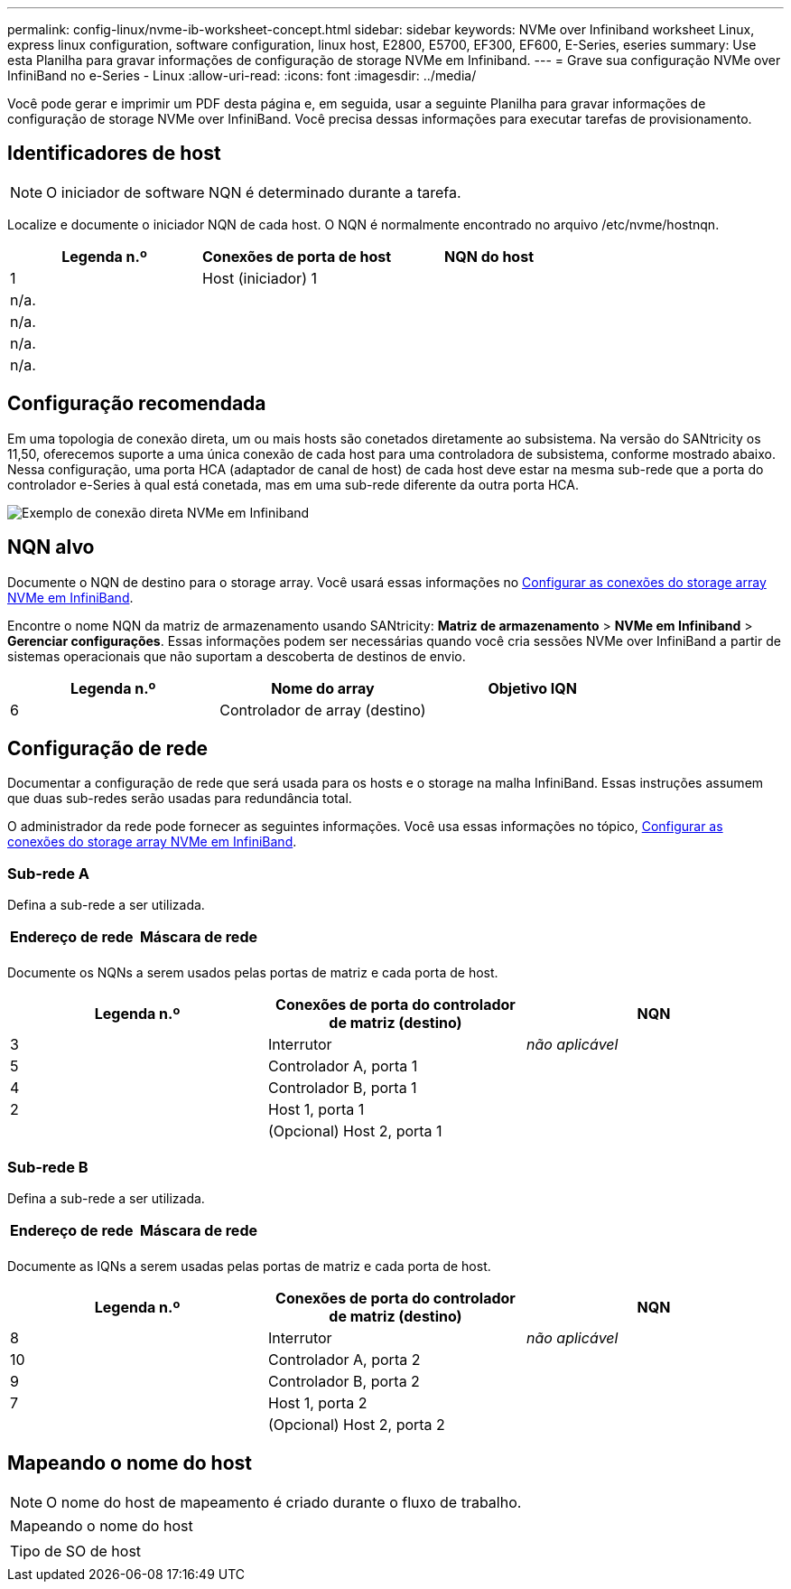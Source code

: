 ---
permalink: config-linux/nvme-ib-worksheet-concept.html 
sidebar: sidebar 
keywords: NVMe over Infiniband worksheet Linux, express linux configuration, software configuration, linux host, E2800, E5700, EF300, EF600, E-Series, eseries 
summary: Use esta Planilha para gravar informações de configuração de storage NVMe em Infiniband. 
---
= Grave sua configuração NVMe over InfiniBand no e-Series - Linux
:allow-uri-read: 
:icons: font
:imagesdir: ../media/


[role="lead"]
Você pode gerar e imprimir um PDF desta página e, em seguida, usar a seguinte Planilha para gravar informações de configuração de storage NVMe over InfiniBand. Você precisa dessas informações para executar tarefas de provisionamento.



== Identificadores de host


NOTE: O iniciador de software NQN é determinado durante a tarefa.

Localize e documente o iniciador NQN de cada host. O NQN é normalmente encontrado no arquivo /etc/nvme/hostnqn.

|===
| Legenda n.º | Conexões de porta de host | NQN do host 


 a| 
1
 a| 
Host (iniciador) 1
 a| 



 a| 
n/a.
 a| 
 a| 



 a| 
n/a.
 a| 
 a| 



 a| 
n/a.
 a| 
 a| 



 a| 
n/a.
 a| 
 a| 

|===


== Configuração recomendada

Em uma topologia de conexão direta, um ou mais hosts são conetados diretamente ao subsistema. Na versão do SANtricity os 11,50, oferecemos suporte a uma única conexão de cada host para uma controladora de subsistema, conforme mostrado abaixo. Nessa configuração, uma porta HCA (adaptador de canal de host) de cada host deve estar na mesma sub-rede que a porta do controlador e-Series à qual está conetada, mas em uma sub-rede diferente da outra porta HCA.

image::../media/nvmeof_direct_connect.gif[Exemplo de conexão direta NVMe em Infiniband]



== NQN alvo

Documente o NQN de destino para o storage array. Você usará essas informações no xref:nvme-ib-configure-storage-connections-task.adoc[Configurar as conexões do storage array NVMe em InfiniBand].

Encontre o nome NQN da matriz de armazenamento usando SANtricity: *Matriz de armazenamento* > *NVMe em Infiniband* > *Gerenciar configurações*. Essas informações podem ser necessárias quando você cria sessões NVMe over InfiniBand a partir de sistemas operacionais que não suportam a descoberta de destinos de envio.

|===
| Legenda n.º | Nome do array | Objetivo IQN 


 a| 
6
 a| 
Controlador de array (destino)
 a| 

|===


== Configuração de rede

Documentar a configuração de rede que será usada para os hosts e o storage na malha InfiniBand. Essas instruções assumem que duas sub-redes serão usadas para redundância total.

O administrador da rede pode fornecer as seguintes informações. Você usa essas informações no tópico, xref:nvme-ib-configure-storage-connections-task.adoc[Configurar as conexões do storage array NVMe em InfiniBand].



=== Sub-rede A

Defina a sub-rede a ser utilizada.

|===
| Endereço de rede | Máscara de rede 


 a| 
 a| 

|===
Documente os NQNs a serem usados pelas portas de matriz e cada porta de host.

|===
| Legenda n.º | Conexões de porta do controlador de matriz (destino) | NQN 


 a| 
3
 a| 
Interrutor
 a| 
_não aplicável_



 a| 
5
 a| 
Controlador A, porta 1
 a| 



 a| 
4
 a| 
Controlador B, porta 1
 a| 



 a| 
2
 a| 
Host 1, porta 1
 a| 



 a| 
 a| 
(Opcional) Host 2, porta 1
 a| 

|===


=== Sub-rede B

Defina a sub-rede a ser utilizada.

|===
| Endereço de rede | Máscara de rede 


 a| 
 a| 

|===
Documente as IQNs a serem usadas pelas portas de matriz e cada porta de host.

|===
| Legenda n.º | Conexões de porta do controlador de matriz (destino) | NQN 


 a| 
8
 a| 
Interrutor
 a| 
_não aplicável_



 a| 
10
 a| 
Controlador A, porta 2
 a| 



 a| 
9
 a| 
Controlador B, porta 2
 a| 



 a| 
7
 a| 
Host 1, porta 2
 a| 



 a| 
 a| 
(Opcional) Host 2, porta 2
 a| 

|===


== Mapeando o nome do host


NOTE: O nome do host de mapeamento é criado durante o fluxo de trabalho.

|===


 a| 
Mapeando o nome do host
 a| 



 a| 
Tipo de SO de host
 a| 

|===